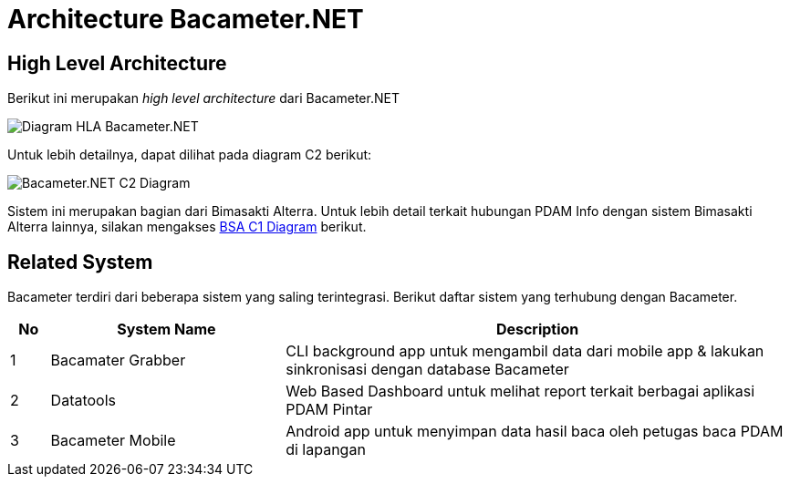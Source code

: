 = Architecture Bacameter.NET

== High Level Architecture

Berikut ini merupakan _high level architecture_ dari Bacameter.NET

image:images-bacameter-net/bacameter-net-hla.png[Diagram HLA Bacameter.NET]

Untuk lebih detailnya, dapat dilihat pada diagram C2 berikut:

image::./images-bacameter-net/bacameter-net-c2-diagram.png[Bacameter.NET C2 Diagram]

Sistem ini merupakan bagian dari Bimasakti Alterra. Untuk lebih detail terkait hubungan PDAM Info dengan sistem Bimasakti Alterra lainnya, silakan mengakses <<../../../../../Divisions/Meet-Our-Divisions/Technology/Engineering/Alterra-Systems-C1-Diagram/BSA-C1-Diagram.adoc#,BSA C1 Diagram>> berikut.


== Related System

Bacameter terdiri dari beberapa sistem yang saling terintegrasi. Berikut daftar sistem yang terhubung dengan Bacameter.

[cols="5%,30%,65%",frame=all, grid=all]
|===
^.^h|*No* 
^.^h|*System Name* 
^.^h|*Description*

| 1 | Bacamater Grabber | CLI background app untuk mengambil data dari mobile app & lakukan sinkronisasi dengan database Bacameter
| 2 | Datatools | Web Based Dashboard untuk melihat report terkait berbagai aplikasi PDAM Pintar
| 3 | Bacameter Mobile | Android app untuk menyimpan data hasil baca oleh petugas baca PDAM di lapangan
|===


